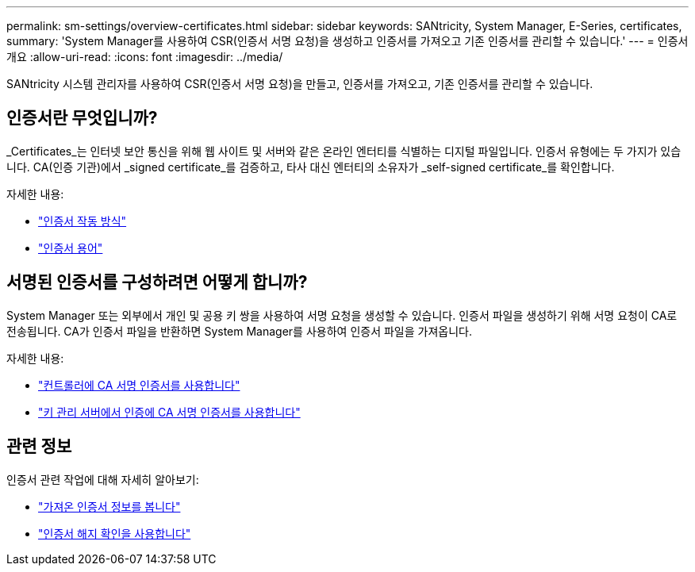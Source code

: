 ---
permalink: sm-settings/overview-certificates.html 
sidebar: sidebar 
keywords: SANtricity, System Manager, E-Series, certificates, 
summary: 'System Manager를 사용하여 CSR(인증서 서명 요청)을 생성하고 인증서를 가져오고 기존 인증서를 관리할 수 있습니다.' 
---
= 인증서 개요
:allow-uri-read: 
:icons: font
:imagesdir: ../media/


[role="lead"]
SANtricity 시스템 관리자를 사용하여 CSR(인증서 서명 요청)을 만들고, 인증서를 가져오고, 기존 인증서를 관리할 수 있습니다.



== 인증서란 무엇입니까?

_Certificates_는 인터넷 보안 통신을 위해 웹 사이트 및 서버와 같은 온라인 엔터티를 식별하는 디지털 파일입니다. 인증서 유형에는 두 가지가 있습니다. CA(인증 기관)에서 _signed certificate_를 검증하고, 타사 대신 엔터티의 소유자가 _self-signed certificate_를 확인합니다.

자세한 내용:

* link:how-certificates-work-sam.html["인증서 작동 방식"]
* link:certificate-terminology.html["인증서 용어"]




== 서명된 인증서를 구성하려면 어떻게 합니까?

System Manager 또는 외부에서 개인 및 공용 키 쌍을 사용하여 서명 요청을 생성할 수 있습니다. 인증서 파일을 생성하기 위해 서명 요청이 CA로 전송됩니다. CA가 인증서 파일을 반환하면 System Manager를 사용하여 인증서 파일을 가져옵니다.

자세한 내용:

* link:use-ca-signed-certificates-for-controllers.html["컨트롤러에 CA 서명 인증서를 사용합니다"]
* link:use-ca-signed-certificates-for-authentication-with-a-key-management-server.html["키 관리 서버에서 인증에 CA 서명 인증서를 사용합니다"]




== 관련 정보

인증서 관련 작업에 대해 자세히 알아보기:

* link:view-imported-certificates.html["가져온 인증서 정보를 봅니다"]
* link:enable-certificate-revocation-checking.html["인증서 해지 확인을 사용합니다"]

